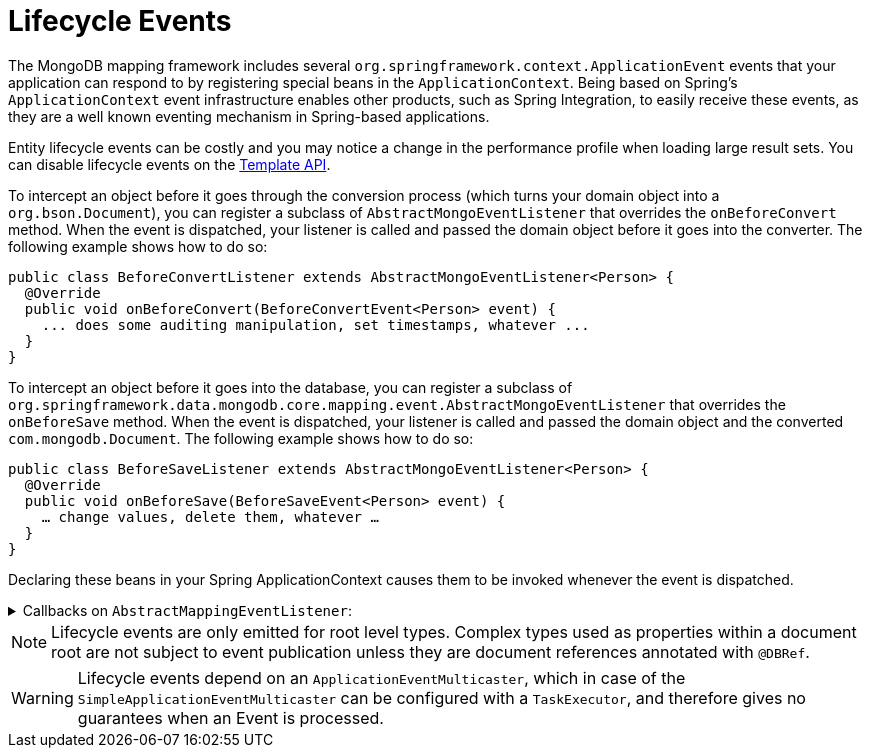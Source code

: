 [[mongodb.mapping-usage.events]]
= Lifecycle Events

The MongoDB mapping framework includes several `org.springframework.context.ApplicationEvent` events that your application can respond to by registering special beans in the `ApplicationContext`.
Being based on Spring's `ApplicationContext` event infrastructure enables other products, such as Spring Integration, to easily receive these events, as they are a well known eventing mechanism in Spring-based applications.

Entity lifecycle events can be costly and you may notice a change in the performance profile when loading large result sets.
You can disable lifecycle events on the link:https://docs.spring.io/spring-data/mongodb/docs/{version}/api/org/springframework/data/mongodb/core/MongoTemplate.html#setEntityLifecycleEventsEnabled(boolean)[Template API].

To intercept an object before it goes through the conversion process (which turns your domain object into a `org.bson.Document`), you can register a subclass of `AbstractMongoEventListener` that overrides the `onBeforeConvert` method.
When the event is dispatched, your listener is called and passed the domain object before it goes into the converter.
The following example shows how to do so:

====
[source,java]
----
public class BeforeConvertListener extends AbstractMongoEventListener<Person> {
  @Override
  public void onBeforeConvert(BeforeConvertEvent<Person> event) {
    ... does some auditing manipulation, set timestamps, whatever ...
  }
}
----
====

To intercept an object before it goes into the database, you can register a subclass of `org.springframework.data.mongodb.core.mapping.event.AbstractMongoEventListener` that overrides the `onBeforeSave` method. When the event is dispatched, your listener is called and passed the domain object and the converted `com.mongodb.Document`. The following example shows how to do so:

====
[source,java]
----
public class BeforeSaveListener extends AbstractMongoEventListener<Person> {
  @Override
  public void onBeforeSave(BeforeSaveEvent<Person> event) {
    … change values, delete them, whatever …
  }
}
----
====

Declaring these beans in your Spring ApplicationContext causes them to be invoked whenever the event is dispatched.

.Callbacks on `AbstractMappingEventListener`:
[%collapsible]
====
* `onBeforeConvert`: Called in `MongoTemplate` `insert`, `insertList`, and `save` operations before the object is converted to a `Document` by a `MongoConverter`.
* `onBeforeSave`: Called in `MongoTemplate` `insert`, `insertList`, and `save` operations *before* inserting or saving the `Document` in the database.
* `onAfterSave`: Called in `MongoTemplate` `insert`, `insertList`, and `save` operations *after* inserting or saving the `Document` in the database.
* `onAfterLoad`: Called in `MongoTemplate` `find`, `findAndRemove`, `findOne`, and `getCollection` methods after the `Document` has been retrieved from the database.
* `onAfterConvert`: Called in `MongoTemplate` `find`, `findAndRemove`, `findOne`, and `getCollection` methods after the `Document` has been retrieved from the database was converted to a POJO.
====

NOTE: Lifecycle events are only emitted for root level types. Complex types used as properties within a document root are not subject to event publication unless they are document references annotated with `@DBRef`.

WARNING: Lifecycle events depend on an `ApplicationEventMulticaster`, which in case of the `SimpleApplicationEventMulticaster` can be configured with a `TaskExecutor`, and therefore gives no guarantees when an Event is processed.


